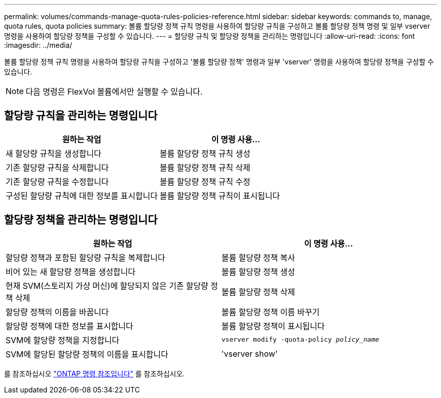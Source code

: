 ---
permalink: volumes/commands-manage-quota-rules-policies-reference.html 
sidebar: sidebar 
keywords: commands to, manage, quota rules, quota policies 
summary: 볼륨 할당량 정책 규칙 명령을 사용하여 할당량 규칙을 구성하고 볼륨 할당량 정책 명령 및 일부 vserver 명령을 사용하여 할당량 정책을 구성할 수 있습니다. 
---
= 할당량 규칙 및 할당량 정책을 관리하는 명령입니다
:allow-uri-read: 
:icons: font
:imagesdir: ../media/


[role="lead"]
볼륨 할당량 정책 규칙 명령을 사용하여 할당량 규칙을 구성하고 '볼륨 할당량 정책' 명령과 일부 'vserver' 명령을 사용하여 할당량 정책을 구성할 수 있습니다.


NOTE: 다음 명령은 FlexVol 볼륨에서만 실행할 수 있습니다.



== 할당량 규칙을 관리하는 명령입니다

[cols="2*"]
|===
| 원하는 작업 | 이 명령 사용... 


 a| 
새 할당량 규칙을 생성합니다
 a| 
볼륨 할당량 정책 규칙 생성



 a| 
기존 할당량 규칙을 삭제합니다
 a| 
볼륨 할당량 정책 규칙 삭제



 a| 
기존 할당량 규칙을 수정합니다
 a| 
볼륨 할당량 정책 규칙 수정



 a| 
구성된 할당량 규칙에 대한 정보를 표시합니다
 a| 
볼륨 할당량 정책 규칙이 표시됩니다

|===


== 할당량 정책을 관리하는 명령입니다

[cols="2*"]
|===
| 원하는 작업 | 이 명령 사용... 


 a| 
할당량 정책과 포함된 할당량 규칙을 복제합니다
 a| 
볼륨 할당량 정책 복사



 a| 
비어 있는 새 할당량 정책을 생성합니다
 a| 
볼륨 할당량 정책 생성



 a| 
현재 SVM(스토리지 가상 머신)에 할당되지 않은 기존 할당량 정책 삭제
 a| 
볼륨 할당량 정책 삭제



 a| 
할당량 정책의 이름을 바꿉니다
 a| 
볼륨 할당량 정책 이름 바꾸기



 a| 
할당량 정책에 대한 정보를 표시합니다
 a| 
볼륨 할당량 정책이 표시됩니다



 a| 
SVM에 할당량 정책을 지정합니다
 a| 
`vserver modify -quota-policy _policy_name_`



 a| 
SVM에 할당된 할당량 정책의 이름을 표시합니다
 a| 
'vserver show'

|===
를 참조하십시오 link:https://docs.netapp.com/us-en/ontap-cli-9141["ONTAP 명령 참조입니다"^] 를 참조하십시오.
